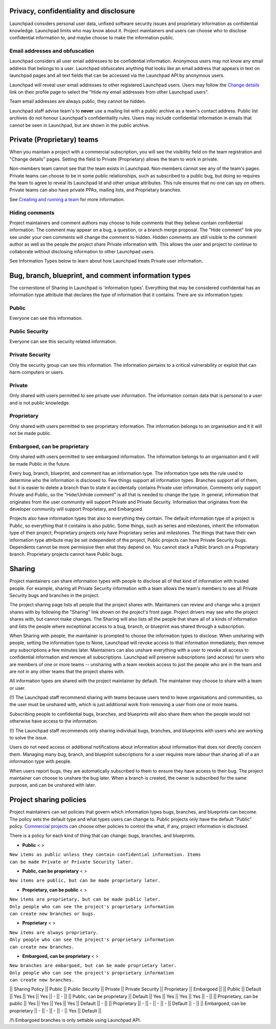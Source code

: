 Privacy, confidentiality and disclosure
---------------------------------------

Launchpad considers personal user data, unfixed software security issues
and proprietary information as confidential knowledge. Launchpad limits
who may know about it. Project maintainers and users can choose who to
disclose confidential information to, and maybe choose to make the
information public.

Email addresses and obfuscation
~~~~~~~~~~~~~~~~~~~~~~~~~~~~~~~

Launchpad considers all user email addresses to be confidential
information. Anonymous users may not know any email address that belongs
to a user. Launchpad obfuscates anything that looks like an email
address that appears in text on launchpad pages and all text fields that
can be accessed via the Launchpad API by anonymous users.

Launchpad will reveal user email addresses to other registered Launchpad
users. Users may follow the `Change
details <https://launchpad.net/~/+edit>`__ link on their profile page to
select the "Hide my email addresses from other Launchpad users".

Team email addresses are always public, they cannot be hidden.

Launchpad staff advise team's to **never** use a mailing list with
a public archive as a team's contact address. Public list archives do
not honour Launchpad's confidentiality rules. Users may include
confidential information in emails that cannot be seen in Launchpad, but
are shown in the public archive.

Private (Proprietary) teams
---------------------------

When you maintain a project with a commercial subscription, you will see
the visibility field on the team registration and "Change details"
pages. Setting the field to Private (Proprietary) allows the team to
work in private.

Non-members team cannot see that the team exists in Launchpad.
Non-members cannot see any of the team's pages. Private teams can choose
to be in some public relationships, such as subscribed to a public bug,
but doing so requires the team to agree to reveal its Launchpad Id and
other unique attributes. This rule ensures that no one can spy on
others. Private teams can also have private PPAs, mailing lists, and
Proprietary branches.

See `Creating and running a team <Teams/CreatingAndRunning>`__ for more
information.

Hiding comments
~~~~~~~~~~~~~~~

Project maintainers and comment authors may choose to hide comments that
they believe contain confidential information. The comment may appear on
a bug, a question, or a branch merge proposal. The "Hide comment" link
you see under your own comments will change the comment to hidden.
Hidden comments are still visible to the comment author as well as the
people the project share Private information with. This allows the user
and project to continue to collaborate without disclosing information to
other Launchpad users.

See Information Types below to learn about how Launchpad treats Private
user information.

Bug, branch, blueprint, and comment information types
-----------------------------------------------------

The cornerstone of Sharing in Launchpad is 'information types'.
Everything that may be considered confidential has an information type
attribute that declares the type of information that it contains. There
are six information types:

Public
~~~~~~

Everyone can see this information.

Public Security
~~~~~~~~~~~~~~~

Everyone can see this security related information.

Private Security
~~~~~~~~~~~~~~~~

Only the security group can see this information. The information pertains to a critical vulnerability or exploit that
can harm computers or users.

Private
~~~~~~~

Only shared with users permitted to see private user information. The information contain data
that is personal to a user and is not public knowledge.

Proprietary
~~~~~~~~~~~

Only shared with users permitted to see proprietary information.
The information belongs to an organisation and it it will not be made public.

Embargoed, can be proprietary
~~~~~~~~~~~~~~~~~~~~~~~~~~~~~

Only shared with users permitted to see embargoed information. The information belongs to
an organisation and it will be made Public in the future.


Every bug, branch, blueprint, and comment has an information type. The
information type sets the rule used to determine who the information is
disclosed to. Few things support all information types. Branches support
all of them, but it is easier to delete a branch than to state it
accidentally contains Private user information. Comments only support
Private and Public, so the "Hide/Unhide comment" is all that is needed
to change the type. In general, information that originates from the
user community will support Private and Private Security. Information
that originates from the developer community will support Proprietary,
and Embargoed.

Projects also have information types that also to everything they
contain. The default information type of a project is Public, so
everything that it contains is also public. Some things, such as series
and milestones, inherit the information type of their project;
Proprietary projects only have Proprietary series and milestones. The
things that have their own information type attribute may be set
independent of the project, Public projects can have Private Security
bugs. Dependents cannot be more permissive then what they depend on. You
cannot stack a Public branch on a Proprietary branch. Proprietary
projects cannot have Public bugs.

Sharing
-------

Project maintainers can share information types with people to disclose
all of that kind of information with trusted people. For example,
sharing all Private Security information with a team allows the team's
members to see all Private Security bugs and branches in the project.

The project sharing page lists all people that the project shares with.
Maintainers can review and change who a project shares with by following
the "Sharing" link shown on the project's front page. Project drivers
may see who the project shares with, but cannot make changes. The
Sharing will also lists all the people that share all of a kinds of
information and lists the people where exceptional access to a bug,
branch, or blueprint was shared through a subscription.

When Sharing with people, the maintainer is prompted to choose the
information types to disclose. When unsharing with people, setting the
information type to None, Launchpad will revoke access to that
information immediately, then remove any subscriptions a few minutes
later. Maintainers can also unshare everything with a user to revoke all
access to confidential information and remove all subscriptions.
Launchpad will preserve subscriptions (and access) for users who are
members of one or more teams -- unsharing with a team revokes access to
just the people who are in the team and are not in any other teams that
the project shares with.

All information types are shared with the project maintainer by default.
The maintainer may choose to share with a team or user.

(!) The Launchpad staff recommend sharing with teams because users tend
to leave organisations and communities, so the user must be unshared
with, which is just additional work from removing a user from one or
more teams.

Subscribing people to confidential bugs, branches, and blueprints will
also share them when the people would not otherwise have access to the
information.

(!) The Launchpad staff recommends only sharing individual bugs,
branches, and blueprints with users who are working to solve the issue.

Users do not need access or additional notifications about information
about information that does not directly concern them. Managing many
bug, branch, and blueprint subscriptions for a user requires more labour
than sharing all of a an information type with people.

When users report bugs, they are automatically subscribed to them to
ensure they have access to their bug. The project maintainer can choose
to unshare the bug later. When a branch is created, the owner is
subscribed for the same purpose, and can be unshared with later.

Project sharing policies
------------------------

Project maintainers can set policies that govern which information types
bugs, branches, and blueprints can become. The policy sets the default
type and what types users can change to. Public projects only have the
default "Public" policy. `Commercial projects <CommercialHosting>`__ can
choose other policies to control the what, if any, project information
is disclosed.

There is a policy for each kind of thing that can change: bugs,
branches, and blueprints.

-  **Public** <
   >

| ``New items as public unless they contain confidential information. Items``
| ``can be made Private or Private Security later.``

-  **Public, can be proprietary** <
   >

``New items are public, but can be made proprietary later.``

-  **Proprietary, can be public** <
   >

| ``New items are proprietary, but can be made public later.``
| ``Only people who can see the project's proprietary information``
| ``can create new branches or bugs.``

-  **Proprietary** <
   >

| ``New items are always proprietary.``
| ``Only people who can see the project's proprietary information``
| ``can create new branches.``

-  **Embargoed, can be proprietary** <
   >

| ``New branches are embargoed, but can be made proprietary later.``
| ``Only people who can see the project's proprietary information``
| ``can create new branches.``

\|\| Sharing Policy \|\| Public \|\| Public Security \|\| Private \|\|
Private Security \|\| Proprietary \|\| Embargoed \|\| \|\| Public \|\|
Default \|\| Yes \|\| Yes \|\| Yes \|\| - \|\| - \|\| \|\| Public, can
be proprietary \|\| Default \|\| Yes \|\| Yes \|\| Yes \|\| Yes \|\| -
\|\| \|\| Proprietary, can be public \|\| Yes \|\| Yes \|\| Yes \|\| Yes
\|\| Default \|\| - \|\| \|\| Proprietary \|\| - \|\| - \|\| - \|\| -
\|\| Default \|\| - \|\| \|\| Embargoed, can be proprietary \|\| - \|\|
- \|\| - \|\| - \|\| Yes \|\| Default \|\|

/!\\ Embargoed branches is only settable using Launchpad API.

